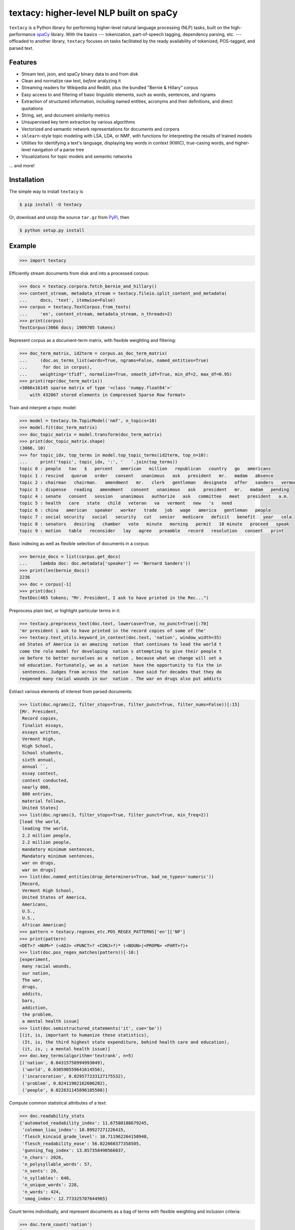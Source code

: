 ========================================
textacy: higher-level NLP built on spaCy
========================================

``textacy`` is a Python library for performing higher-level natural language processing (NLP) tasks, built on the high-performance `spaCy <https://spacy.io/>`_ library. With the basics --- tokenization, part-of-speech tagging, dependency parsing, etc. --- offloaded to another library, ``textacy`` focuses on tasks facilitated by the ready availability of tokenized, POS-tagged, and parsed text.


Features
--------

- Stream text, json, and spaCy binary data to and from disk
- Clean and normalize raw text, *before* analyzing it
- Streaming readers for Wikipedia and Reddit, plus the bundled "Bernie & Hillary" corpus
- Easy access to and filtering of basic linguistic elements, such as words, sentences, and ngrams
- Extraction of structured information, including named entities, acronyms and their definitions, and direct quotations
- String, set, and document similarity metrics
- Unsupervised key term extraction by various algorithms
- Vectorized and semantic network representations for documents and corpora
- ``sklearn``-style topic modeling with LSA, LDA, or NMF, with functions for interpreting the results of trained models
- Utilities for identifying a text's language, displaying key words in context (KWIC), true-casing words, and higher-level navigation of a parse tree
- Visualizations for topic models and semantic networks


... and more!


Installation
------------

The simple way to install ``textacy`` is

.. code-block:: console

    $ pip install -U textacy

Or, download and unzip the source ``tar.gz`` from  `PyPi <https://pypi.python.org/pypi/textacy>`_, then

.. code-block:: console

    $ python setup.py install


Example
-------

.. code-block:: pycon

    >>> import textacy

Efficiently stream documents from disk and into a processed corpus:

.. code-block:: pycon

    >>> docs = textacy.corpora.fetch_bernie_and_hillary()
    >>> content_stream, metadata_stream = textacy.fileio.split_content_and_metadata(
    ...     docs, 'text', itemwise=False)
    >>> corpus = textacy.TextCorpus.from_texts(
    ...     'en', content_stream, metadata_stream, n_threads=2)
    >>> print(corpus)
    TextCorpus(3066 docs; 1909705 tokens)

Represent corpus as a document-term matrix, with flexible weighting and filtering:

.. code-block:: pycon

    >>> doc_term_matrix, id2term = corpus.as_doc_term_matrix(
    ...     (doc.as_terms_list(words=True, ngrams=False, named_entities=True)
    ...      for doc in corpus),
    ...     weighting='tfidf', normalize=True, smooth_idf=True, min_df=2, max_df=0.95)
    >>> print(repr(doc_term_matrix))
    <3066x16145 sparse matrix of type '<class 'numpy.float64'>'
    	with 432067 stored elements in Compressed Sparse Row format>

Train and interpret a topic model:

.. code-block:: pycon

    >>> model = textacy.tm.TopicModel('nmf', n_topics=10)
    >>> model.fit(doc_term_matrix)
    >>> doc_topic_matrix = model.transform(doc_term_matrix)
    >>> print(doc_topic_matrix.shape)
    (3066, 10)
    >>> for topic_idx, top_terms in model.top_topic_terms(id2term, top_n=10):
    ...     print('topic', topic_idx, ':', '   '.join(top_terms))
    topic 0 : people   tax   $   percent   american   million   republican   country   go   americans
    topic 1 : rescind   quorum   order   consent   unanimous   ask   president   mr.   madam   absence
    topic 2 : chairman   chairman.   amendment   mr.   clerk   gentleman   designate   offer   sanders   vermont
    topic 3 : dispense   reading   amendment   consent   unanimous   ask   president   mr.   madam   pending
    topic 4 : senate   consent   session   unanimous   authorize   ask   committee   meet   president   a.m.
    topic 5 : health   care   state   child   veteran   va   vermont   new   's   need
    topic 6 : china   american   speaker   worker   trade   job   wage   america   gentleman   people
    topic 7 : social security   social   security   cut   senior   medicare   deficit   benefit   year   cola
    topic 8 : senators   desiring   chamber   vote   minute   morning   permit   10 minute   proceed   speak
    topic 9 : motion   table   reconsider   lay   agree   preamble   record   resolution   consent   print

Basic indexing as well as flexible selection of documents in a corpus:

.. code-block:: pycon

    >>> bernie_docs = list(corpus.get_docs(
    ...     lambda doc: doc.metadata['speaker'] == 'Bernard Sanders'))
    >>> print(len(bernie_docs))
    2236
    >>> doc = corpus[-1]
    >>> print(doc)
    TextDoc(465 tokens; "Mr. President, I ask to have printed in the Rec...")

Preprocess plain text, or highlight particular terms in it:

.. code-block:: pycon

    >>> textacy.preprocess_text(doc.text, lowercase=True, no_punct=True)[:70]
    'mr president i ask to have printed in the record copies of some of the'
    >>> textacy.text_utils.keyword_in_context(doc.text, 'nation', window_width=35)
    ed States of America is an amazing  nation  that continues to lead the world t
    come the role model for developing  nation s attempting to give their people t
    ve before to better ourselves as a  nation , because what we change will set a
    nd education. Fortunately, we as a  nation  have the opportunity to fix the in
     sentences. Judges from across the  nation  have said for decades that they do
    reopened many racial wounds in our  nation . The war on drugs also put addicts

Extract various elements of interest from parsed documents:

.. code-block:: pycon

    >>> list(doc.ngrams(2, filter_stops=True, filter_punct=True, filter_nums=False))[:15]
    [Mr. President,
     Record copies,
     finalist essays,
     essays written,
     Vermont High,
     High School,
     School students,
     sixth annual,
     annual ``,
     essay contest,
     contest conducted,
     nearly 800,
     800 entries,
     material follows,
     United States]
    >>> list(doc.ngrams(3, filter_stops=True, filter_punct=True, min_freq=2))
    [lead the world,
     leading the world,
     2.2 million people,
     2.2 million people,
     mandatory minimum sentences,
     Mandatory minimum sentences,
     war on drugs,
     war on drugs]
    >>> list(doc.named_entities(drop_determiners=True, bad_ne_types='numeric'))
    [Record,
     Vermont High School,
     United States of America,
     Americans,
     U.S.,
     U.S.,
     African American]
    >>> pattern = textacy.regexes_etc.POS_REGEX_PATTERNS['en']['NP']
    >>> print(pattern)
    <DET>? <NUM>* (<ADJ> <PUNCT>? <CONJ>?)* (<NOUN>|<PROPN> <PART>?)+
    >>> list(doc.pos_regex_matches(pattern))[-10:]
    [experiment,
     many racial wounds,
     our nation,
     The war,
     drugs,
     addicts,
     bars,
     addiction,
     the problem,
     a mental health issue]
    >>> list(doc.semistructured_statements('it', cue='be'))
    [(it, is, important to humanize these statistics),
     (It, is, the third highest state expenditure, behind health care and education),
     (it, is, ; a mental health issue)]
    >>> doc.key_terms(algorithm='textrank', n=5)
    [('nation', 0.04315758994993049),
     ('world', 0.030590559641614556),
     ('incarceration', 0.029577233127175532),
     ('problem', 0.02411902162606202),
     ('people', 0.022631145896105508)]

Compute common statistical attributes of a text:

.. code-block:: pycon

    >>> doc.readability_stats
    {'automated_readability_index': 11.67580188679245,
     'coleman_liau_index': 10.89927271226415,
     'flesch_kincaid_grade_level': 10.711962264150948,
     'flesch_readability_ease': 56.022660377358505,
     'gunning_fog_index': 13.857358490566037,
     'n_chars': 2026,
     'n_polysyllable_words': 57,
     'n_sents': 20,
     'n_syllables': 648,
     'n_unique_words': 228,
     'n_words': 424,
     'smog_index': 12.773325707644965}

Count terms individually, and represent documents as a bag of terms with flexible weighting and inclusion criteria:

.. code-block:: pycon

    >>> doc.term_count('nation')
    6
    >>> bot = doc.as_bag_of_terms(weighting='tf', normalized=False, lemmatize='auto', ngram_range=(1, 1))
    >>> [(doc.spacy_stringstore[term_id], count)
    ...  for term_id, count in bot.most_common(n=10)]
    [('nation', 6),
     ('world', 4),
     ('incarceration', 4),
     ('people', 3),
     ('mandatory minimum', 3),
     ('lead', 3),
     ('minimum', 3),
     ('problem', 3),
     ('mandatory', 3),
     ('drug', 3)]


Project Links
-------------

- `textacy @ PyPi <https://pypi.python.org/pypi/textacy>`_
- `textacy @ GitHub <https://github.com/chartbeat-labs/textacy>`_
- `textacy @ ReadTheDocs <http://textacy.readthedocs.io/en/latest/>`_


Authors
-------

- Burton DeWilde (<burton@chartbeat.net>)


Roadmap
-------

1. document clustering
1. media framing analysis (?)
1. deep neural network model for text summarization
1. deep neural network model for sentiment analysis
